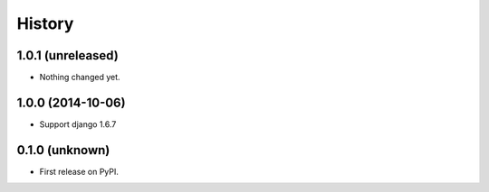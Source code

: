 .. :changelog:

History
-------


1.0.1 (unreleased)
++++++++++++++++++

- Nothing changed yet.


1.0.0 (2014-10-06)
++++++++++++++++++

- Support django 1.6.7


0.1.0 (unknown)
++++++++++++++++++

* First release on PyPI.
